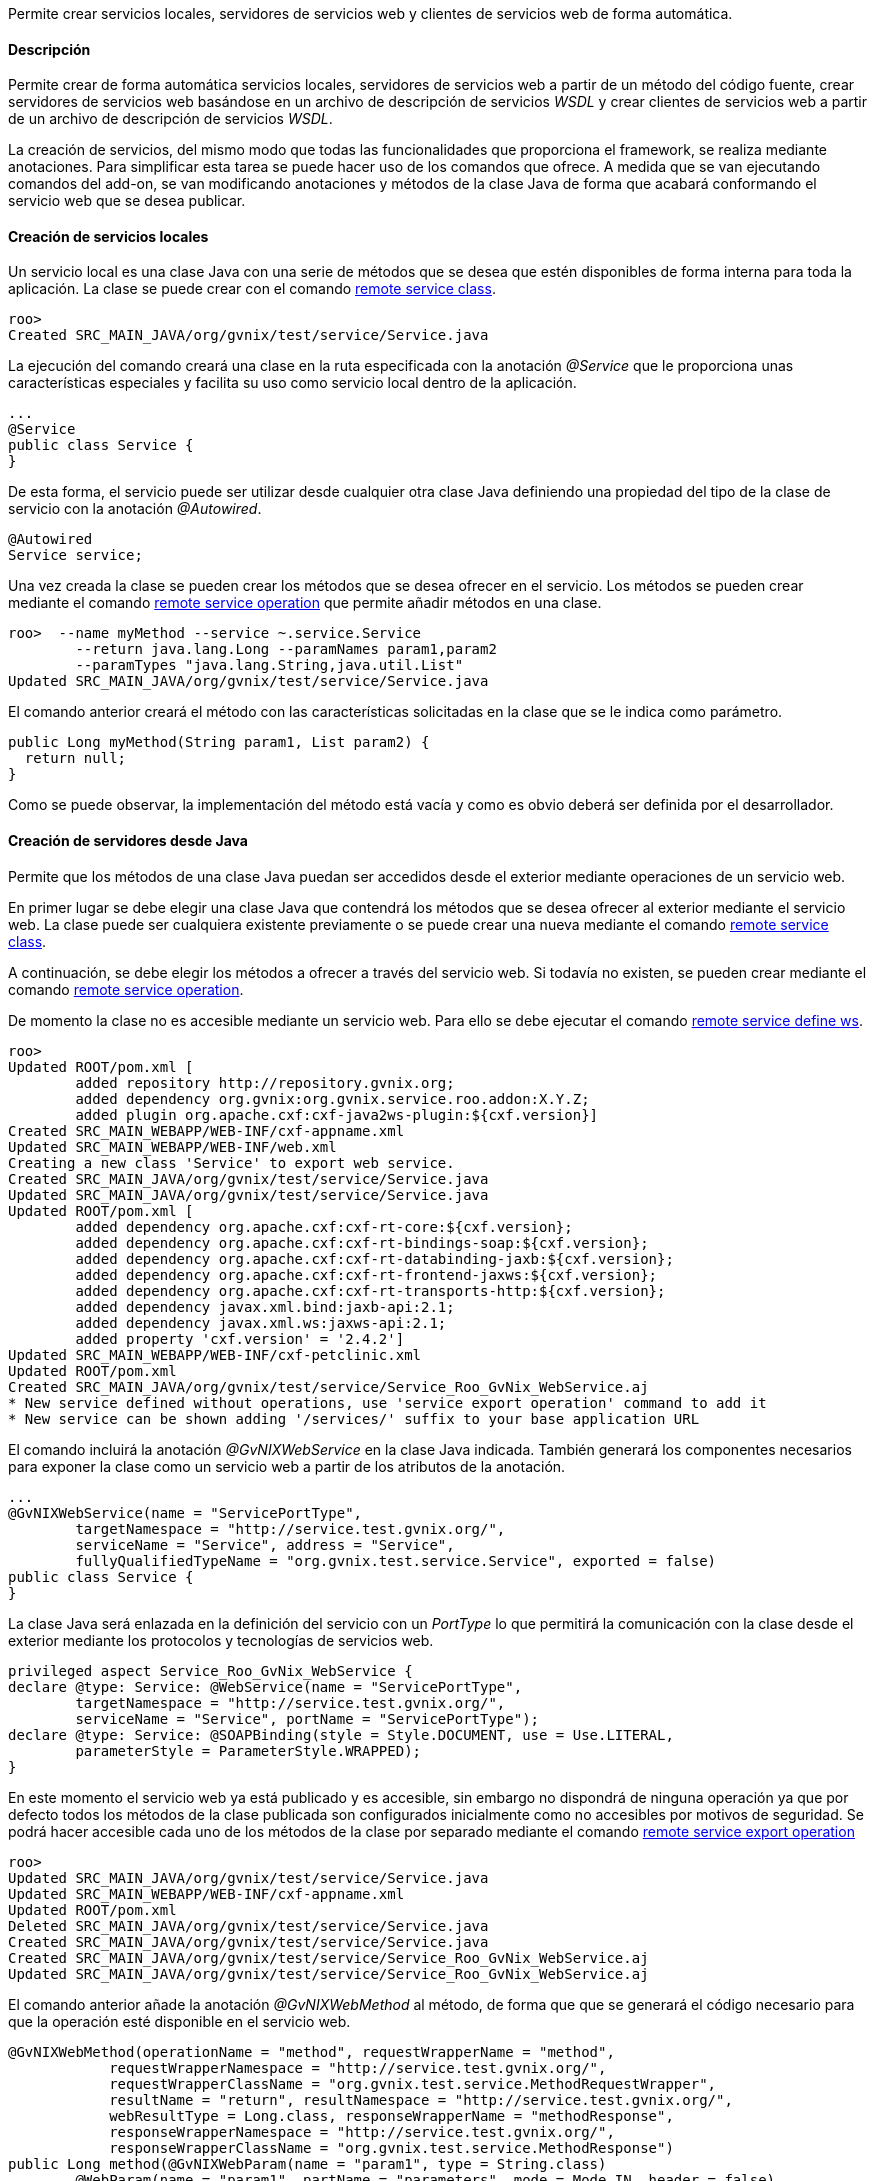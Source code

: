 //Push down level title
:leveloffset: 2


Permite crear servicios locales, servidores de servicios web y clientes
de servicios web de forma automática.

Descripción
-----------

Permite crear de forma automática servicios locales, servidores de
servicios web a partir de un método del código fuente, crear servidores
de servicios web basándose en un archivo de descripción de servicios
_WSDL_ y crear clientes de servicios web a partir de un archivo de
descripción de servicios _WSDL_.

La creación de servicios, del mismo modo que todas las funcionalidades
que proporciona el framework, se realiza mediante anotaciones. Para
simplificar esta tarea se puede hacer uso de los comandos que ofrece. A
medida que se van ejecutando comandos del add-on, se van modificando
anotaciones y métodos de la clase Java de forma que acabará conformando
el servicio web que se desea publicar.

Creación de servicios locales
-----------------------------

Un servicio local es una clase Java con una serie de métodos que se
desea que estén disponibles de forma interna para toda la aplicación. La
clase se puede crear con el comando
link:#_remote_service_class[remote service class].

---------------------------------------------------------
roo>
Created SRC_MAIN_JAVA/org/gvnix/test/service/Service.java
---------------------------------------------------------

La ejecución del comando creará una clase en la ruta especificada con la
anotación _@Service_ que le proporciona unas características especiales
y facilita su uso como servicio local dentro de la aplicación.

----------------------
...
@Service
public class Service {
}
----------------------

De esta forma, el servicio puede ser utilizar desde cualquier otra clase
Java definiendo una propiedad del tipo de la clase de servicio con la
anotación _@Autowired_.

----------------
@Autowired
Service service;
----------------

Una vez creada la clase se pueden crear los métodos que se desea ofrecer
en el servicio. Los métodos se pueden crear mediante el comando
link:#_remote_service_operation[remote service
operation] que permite añadir métodos en una clase.

----------------------------------------------------------
roo>  --name myMethod --service ~.service.Service
        --return java.lang.Long --paramNames param1,param2
        --paramTypes "java.lang.String,java.util.List"
Updated SRC_MAIN_JAVA/org/gvnix/test/service/Service.java
----------------------------------------------------------

El comando anterior creará el método con las características solicitadas
en la clase que se le indica como parámetro.

--------------------------------------------------
public Long myMethod(String param1, List param2) {
  return null;
}
--------------------------------------------------

Como se puede observar, la implementación del método está vacía y como
es obvio deberá ser definida por el desarrollador.

Creación de servidores desde Java
---------------------------------

Permite que los métodos de una clase Java puedan ser accedidos desde el
exterior mediante operaciones de un servicio web.

En primer lugar se debe elegir una clase Java que contendrá los métodos
que se desea ofrecer al exterior mediante el servicio web. La clase
puede ser cualquiera existente previamente o se puede crear una nueva
mediante el comando link:#_remote_service_class[remote
service class].

A continuación, se debe elegir los métodos a ofrecer a través del
servicio web. Si todavía no existen, se pueden crear mediante el comando
link:#_remote_service_operation[remote service
operation].

De momento la clase no es accesible mediante un servicio web. Para ello
se debe ejecutar el comando
link:#_remote_service_define_ws[remote service define
ws].

------------------------------------------------------------------------------------------
roo>
Updated ROOT/pom.xml [
        added repository http://repository.gvnix.org;
        added dependency org.gvnix:org.gvnix.service.roo.addon:X.Y.Z;
        added plugin org.apache.cxf:cxf-java2ws-plugin:${cxf.version}]
Created SRC_MAIN_WEBAPP/WEB-INF/cxf-appname.xml
Updated SRC_MAIN_WEBAPP/WEB-INF/web.xml
Creating a new class 'Service' to export web service.
Created SRC_MAIN_JAVA/org/gvnix/test/service/Service.java
Updated SRC_MAIN_JAVA/org/gvnix/test/service/Service.java
Updated ROOT/pom.xml [
        added dependency org.apache.cxf:cxf-rt-core:${cxf.version};
        added dependency org.apache.cxf:cxf-rt-bindings-soap:${cxf.version};
        added dependency org.apache.cxf:cxf-rt-databinding-jaxb:${cxf.version};
        added dependency org.apache.cxf:cxf-rt-frontend-jaxws:${cxf.version};
        added dependency org.apache.cxf:cxf-rt-transports-http:${cxf.version};
        added dependency javax.xml.bind:jaxb-api:2.1;
        added dependency javax.xml.ws:jaxws-api:2.1;
        added property 'cxf.version' = '2.4.2']
Updated SRC_MAIN_WEBAPP/WEB-INF/cxf-petclinic.xml
Updated ROOT/pom.xml
Created SRC_MAIN_JAVA/org/gvnix/test/service/Service_Roo_GvNix_WebService.aj
* New service defined without operations, use 'service export operation' command to add it
* New service can be shown adding '/services/' suffix to your base application URL
------------------------------------------------------------------------------------------

El comando incluirá la anotación _@GvNIXWebService_ en la clase Java
indicada. También generará los componentes necesarios para exponer la
clase como un servicio web a partir de los atributos de la anotación.

------------------------------------------------------------------------------------
...
@GvNIXWebService(name = "ServicePortType",
        targetNamespace = "http://service.test.gvnix.org/",
        serviceName = "Service", address = "Service",
        fullyQualifiedTypeName = "org.gvnix.test.service.Service", exported = false)
public class Service {
}
------------------------------------------------------------------------------------

La clase Java será enlazada en la definición del servicio con un
_PortType_ lo que permitirá la comunicación con la clase desde el
exterior mediante los protocolos y tecnologías de servicios web.

--------------------------------------------------------------------------------
privileged aspect Service_Roo_GvNix_WebService {
declare @type: Service: @WebService(name = "ServicePortType",
        targetNamespace = "http://service.test.gvnix.org/",
        serviceName = "Service", portName = "ServicePortType");
declare @type: Service: @SOAPBinding(style = Style.DOCUMENT, use = Use.LITERAL,
        parameterStyle = ParameterStyle.WRAPPED);
}
--------------------------------------------------------------------------------

En este momento el servicio web ya está publicado y es accesible, sin
embargo no dispondrá de ninguna operación ya que por defecto todos los
métodos de la clase publicada son configurados inicialmente como no
accesibles por motivos de seguridad. Se podrá hacer accesible cada uno
de los métodos de la clase por separado mediante el comando
link:#_remote_service_export_operation[remote service
export operation]

----------------------------------------------------------------------------
roo>
Updated SRC_MAIN_JAVA/org/gvnix/test/service/Service.java
Updated SRC_MAIN_WEBAPP/WEB-INF/cxf-appname.xml
Updated ROOT/pom.xml
Deleted SRC_MAIN_JAVA/org/gvnix/test/service/Service.java
Created SRC_MAIN_JAVA/org/gvnix/test/service/Service.java
Created SRC_MAIN_JAVA/org/gvnix/test/service/Service_Roo_GvNix_WebService.aj
Updated SRC_MAIN_JAVA/org/gvnix/test/service/Service_Roo_GvNix_WebService.aj

----------------------------------------------------------------------------

El comando anterior añade la anotación _@GvNIXWebMethod_ al método, de
forma que que se generará el código necesario para que la operación esté
disponible en el servicio web.

-------------------------------------------------------------------------------------------
@GvNIXWebMethod(operationName = "method", requestWrapperName = "method",
            requestWrapperNamespace = "http://service.test.gvnix.org/",
            requestWrapperClassName = "org.gvnix.test.service.MethodRequestWrapper",
            resultName = "return", resultNamespace = "http://service.test.gvnix.org/",
            webResultType = Long.class, responseWrapperName = "methodResponse",
            responseWrapperNamespace = "http://service.test.gvnix.org/",
            responseWrapperClassName = "org.gvnix.test.service.MethodResponse")
public Long method(@GvNIXWebParam(name = "param1", type = String.class)
        @WebParam(name = "param1", partName = "parameters", mode = Mode.IN, header = false)
        String param1,
        @GvNIXWebParam(name = "param2", type = List.class)
        @WebParam(name = "param2", partName = "parameters", mode = Mode.IN, header = false)
        List param2) {
    return null;
}
-------------------------------------------------------------------------------------------

Como es obvio, el método no dispone de ningún código en su cuerpo y será
responsabilidad del desarrollador el implementar la lógica de negocio
que sea necesaria.

Creación de servidores desde WSDL
---------------------------------

Existe otro modo para crear servidores de servicios web. Consiste en
ofrecer al exterior un servicio web partiendo de un archivo de contrato
de servicio conocido como _WSDL_. Con el comando
link:#_remote_service_export_ws[remote service export
ws] se proporciona la ruta a un archivo 'WSDL' y se generará una réplica
del servicio en la que las operaciones son métodos vacios que
posteriormente deberán ser personalizadas con la lógica de negocio
adecuada.

-----------
roo>
-----------

La ruta al _WSDL_ puede ser un archivo local mediante _file://ruta_, una
dirección web mediante _http://ruta_ o una dirección web segura mediante
_https://ruta_.

Este modo es especialmente cómodo para realizar la migración de
servicios que están implementados en otras aplicaciones o tecnologías o
que se desean integrar en otra aplicación.

Creación de clientes
--------------------

Es posible generar un cliente que permita realizar peticiones a un
servicio web remoto existente utilizando para ello el comando
link:#_remote_service_import_ws[remote service import
ws]. Facilitando la ruta a un 'WSDL', se generará una clase en la ruta
que se especifique y que contendrá los métodos del cliente que darán
acceso al servicio web remoto.

---------------------------------------------------------------------------------------------
remote service import ws --class org.gvnix.test.service.Service
            --wsdl ruta
Created SRC_MAIN_JAVA/org/gvnix/test/service/
Created SRC_MAIN_JAVA/org/gvnix/test/service/Service.java
Updated SRC_MAIN_JAVA/org/gvnix/test/service/Service.java
Updated ROOT/pom.xml [
        added dependency org.hibernate.javax.persistence:hibernate-jpa-2.0-api:1.0.0.Final;
        removed dependency org.hibernate.javax.persistence:hibernate-jpa-2.0-api:1.0.1.Final;
        added plugin org.apache.cxf:cxf-codegen-plugin:${cxf.version}]
Updated ROOT/pom.xml
---------------------------------------------------------------------------------------------

El comando dará lugar a la creación, si no existía, de la clase Java y a
la inclusión de la anotación _@GvNIXWebServiceProxy_ que define el
servicio web al que da acceso la clase.

--------------------------------------------
...
@Service
@GvNIXWebServiceProxy(wsdlLocation = "ruta")
public class Service {
}
--------------------------------------------

La anotación desencadenará la creación en el aspecto Java
correspondiente de tantos métodos como operaciones ofrece el servicio
web y que enmascaran la comunicación con el sistema remoto.

----------------------------------------------------------------------------------
privileged aspect Service_Roo_GvNix_WebServiceProxy {

    public String Service.method(String param1) {
            org.web.service.RemoteService s = new org.web.service.RemoteService();
        org.web.service.RemoteServiceSoap p = s.getRemoteServiceSoap12();
        return p.method(param1);
    }

}
----------------------------------------------------------------------------------

Esta clase se podrá utilizar como si de un servicio local se tratase.
Para usar esta clase simplemente habrá que crear una propiedad en la
clase donde se desea hacer uso de ella y añadirle la anotación
_@Autowired_.

--------------------------
public class MyClass {
  ...
  @Autowired
  private Service service;
  ...
  public void myMethod() {
    ...
    service.method(..);
    ...
  }
}
--------------------------

La ruta al _WSDL_ puede ser un archivo local mediante _file://ruta_, una
dirección web mediante _http://ruta_ o una dirección web segura mediante
_https://ruta_.

Acceso a un WSDL en un servidor seguro
--------------------------------------

Cuando el _WSDL_ se encuentra en un archivo local o en un servidor no
seguro como HTTP, se puede acceder directamente sin ningún problema.

En el caso que un _WSDL_ se encuentra en un servidor seguro al que se
accede mediante HTTPS pueden darse dos posibles escenarios:

1.  El certificado del servidor ha sido creado por una *Autoridad de
certificación (CA) confiable por la JVM*.
+
En este caso, el procesado del _WSDL_ funciona de la misma manera que en
el caso de acceso por HTTP, transparente para el usuario.
2.  El certificado de servidor ha sido creado por un *CA no confiable*
(caso de certificados autofirmados).
+
Aquí, es responsabilidad del usuario el aceptar las credenciales del
servidor para poder acceder al _WSDL_. Recordando como trabajan los
navegadores web, cuando se intenta acceder a un recurso seguro, si el
certificado del servidor no ha sido creado por un CA que se encuentre
entre la lista de CAs conocida (Verisign, Thwate, Equfax, ...), el
navegador muestra un mensaje de advertencia y pregunta si se desea
confiar en la identidad del servidor. Cada usuario decide aceptar o no
el certificado.
+
Para simplificar el proceso de importación de servicios web, se intenta
hacer esta tarea de manera transparente para el usuario.
+
Para ello, se manipula el almacén de certificados de la máquina virtual
Java siempre que sea posible. Esto es:

a.  Existe el archivo de keystore en el directorio donde está instalado
Java, por ejemplo en sistemas linux
_$JAVA_HOME/jre/lib/security/cacerts_ y es modificable por el usuario
del sistema que está ejecutando gvNIX.

b.  La contraseña del _keystore_ es changeit (la contraseña por defecto
del keystore).
+
Si se puede modificar el keystore, se importarán los certificados
implicados en la autenticación del servidor y entonces se podrá acceder
al _WSDL_ requerido para generar el cliente del WS.
+
Al mismo tiempo, se crea en _src/main/resources_ una copia del almacén
de certificados en el archivo gvnix-cacerts y una copia local de los
certificados importados con el nombre
_<servidor>-<indice_certificado>.cer_. De esta forma, los certificados
pueden ser distribuidos con el resto de archivos del proyecto para que
puedan ser instalados en otros entornos.
+
Si no puede modificar el keystore de la JVM, porque no se cumplen alguna
de las 2 condiciones enumeradas anteriormente, de todas formas realizará
la copia de los certificados necesarios para que sea el usuario quien
instale los mismos en el almacén de certificados de su JVM. Para ello se
puede hacer uso de la herramienta
http://download.oracle.com/javase/6/docs/technotes/tools/solaris/keytool.html[keytool]
(distribuida también con el JDK). La operación de importar los
certificados equivale a la aceptación que se hace con el navegador.

Creación de clientes con firma
~~~~~~~~~~~~~~~~~~~~~~~~~~~~~~

El add-on permite añadir una firma digital a las peticiones realizadas a
un servicio web externo que se encuentra importado en la aplicación.

Actualmente esta opción sólo está disponible para los servicio web que
utilicen la librería Axis (RPC/Encoded). En futuras versiones se añadirá
esta misma opción para servicios que utilicen la librería CXF
(Document/Literal) y otra operaciones relacionadas con la seguridad en
servicios web.

Para ello se debe disponer de:

1.  Servicio web importado en la aplicación.
2.  Fichero _pkc12_ con el certificado a usar para firmar la petición.
3.  Contraseña del certificado.
4.  Alias a usar con el certificado

Disponiendo de esto elementos, se puede hacer uso del comando
link:#_remote_service_security_ws[remote service
security ws] para añadir la firma en las peticiones del cliente.

---------------------------------------------------------------------------------
roo>
Created ROOT/src/main/resources/org/gvnix/test/service
Created ROOT/src/main/resources/org/gvnix/test/service/certificate.p12
Updated SRC_MAIN_JAVA/org/gvnix/test/service/Service.java
Created ROOT/src/main/resources/client-config.wsdd
Created ROOT/src/main/resources/org/gvnix/test/service/ServiceSecurity.properties
Updated ROOT/pom.xml [added dependency org.apache.ws.security:wss4j:1.5.11]
Updated ROOT/src/main/resources/client-config.wsdd
Created SRC_MAIN_JAVA/org/gvnix/test/service/Service_Roo_GvNIX_WebSecurity.aj
---------------------------------------------------------------------------------

Se crearán dos ficheros con distintos parámetros de configuración en
`src/main/resources/org/gvnix/test/service/ServiceSecurity.properties` y
`src/main/resources/client-config.wsdd`. El primero contiene los
parámetros introducidos para la configuración de la seguridad y el
segundo la configuración para axis.

También dará lugar a la inclusión de la anotación
_@GvNIXWebServiceSecurity_.

------------------------
...
@GvNIXWebServiceSecurity
public class Service {
}
------------------------

La anotación anterior dará lugar a la generación del aspecto Java
correspondiente que establece la clave de acceso al certificado que se
encuentra en el fichero `ServiceSecurity.properties`.

--------------------------------------------------------------------------------------------------
privileged aspect Service_Roo_GvNIX_WebSecurity {

    declare parents: Service implements CallbackHandler;

    public Service.new() {
        super();
    }

    public void Service.handle(Callback[] callbacks)
            throws IOException, UnsupportedCallbackException {
        final String propPath = "org/gvnix/test/service/ServiceSecurity.properties";
        final String propKey = "org.apache.ws.security.crypto.merlin.keystore.password";
        try {
// Get class loader to get file from project
            ClassLoader classLoader = Thread.currentThread().getContextClassLoader();
            java.io.File file = new java.io.File(classLoader.getResource(propPath).toURI());
            if (file != null && file.exists()) {
// Load properties
                java.util.Properties properties = new java.util.Properties();
                java.io.FileInputStream ins = null;
                try {
                    ins = new java.io.FileInputStream(file);
                    properties.load(ins);
                } finally {
                    if (ins != null) {
                        ins.close();
                    }
                }
                String value = properties.getProperty(propKey);
                if (value != null) {
                    ((org.apache.ws.security.WSPasswordCallback) callbacks[0]).setPassword(value);
                } else {
                    throw new IOException("Property ".concat(propKey).concat(" not exists"));
                }
            } else {
                throw new IOException("File ".concat(propPath).concat(" not exists"));
            }
        } catch (java.net.URISyntaxException e) {
            throw new IOException("Problem getting ".concat(propPath).concat(" file"),e);
        }
    }
}
--------------------------------------------------------------------------------------------------

Para realizar cambios en los parámetros de firma del servicio es posible
ejecutar de nuevo el comando
link:#_remote_service_security_ws[remote service
security ws] con los nuevos datos sobre la misma clase (opción
recomendada) o modificar los ficheros antes mencionados a mano.

Listar los servicios
--------------------

El comando link:#_remote_service_list_operation[remote
service list operation] muestra los métodos existentes en una clase que
están disponibles para ser ofrecidos al exterior siempre y cuando la
clase esté definida como un servicio web.

----------------------------------------------------------------------
roo>
Method list to export as web service operation in '~.service.Service':
    * myMethod2
----------------------------------------------------------------------

El comando link:#_remote_service_ws_list[remote service
ws list] permite obtener un listado de los servicios ofrecidos al
exterior o aquellos servicios externos que son utilizados en la
aplicación.

El resultado es una salida como esta:

-------------------------------------------------------
roo> remote service ws list
Services                         exported    imported
-------------------------------  ---------   ----------
org.gvnix.test.service.Service1      X
org.gvnix.test.service.Service2                 X
org.gvnix.test.service.Service3                 X
-------------------------------------------------------

//Return level title
:leveloffset: 0
